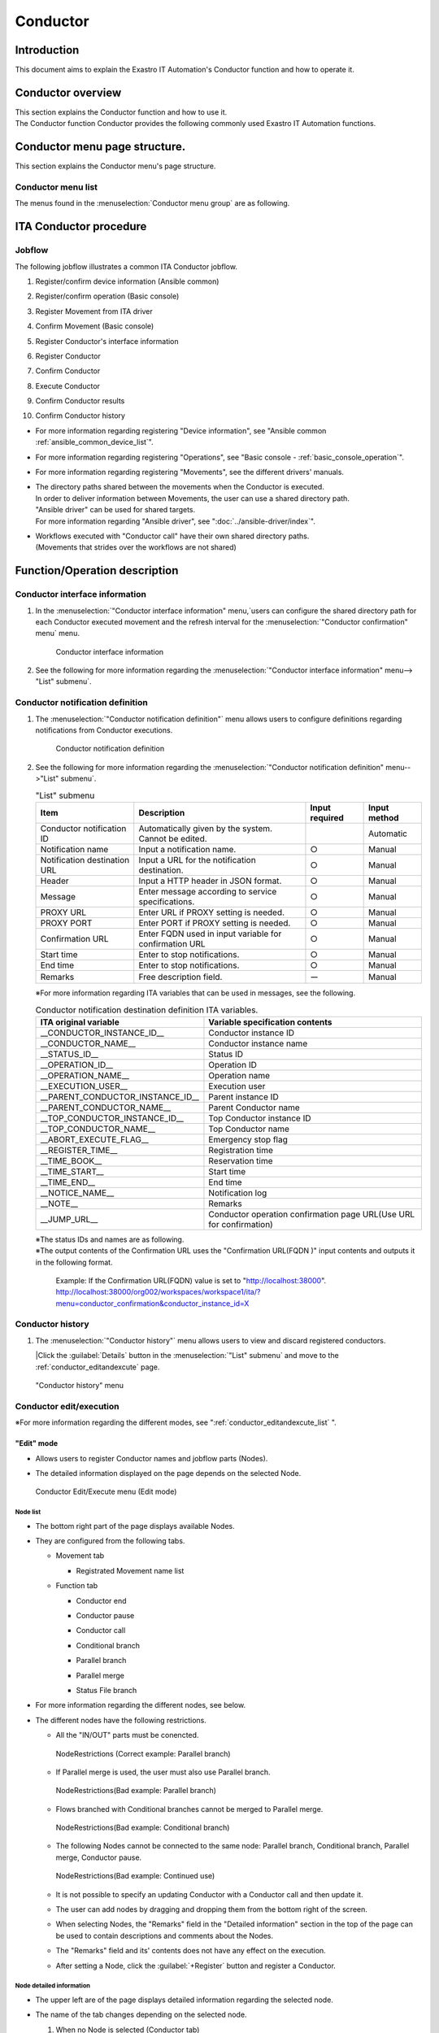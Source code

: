 =========
Conductor
=========

Introduction
========

This document aims to explain the Exastro IT Automation's Conductor function and how to operate it.

Conductor overview
===============

| This section explains the Conductor function and how to use it.
| The Conductor function Conductor provides the following commonly used Exastro IT Automation functions.

Conductor menu page structure.
===============================

| This section explains the Conductor menu's page structure.


Conductor menu list
-----------------------

| The menus found in the :menuselection:`Conductor menu group` are as following.

.. table:: Exastro IT Automation Conductor menu list
   :align: left

   +--------+----------------------+---------------------------------+------------------------------------------------------------------------------------------+
   | **No** | **Menu group**       | **Menu**                        | **Description**                                                                          |
   |        |                      |                                 |                                                                                          |
   |        |                      |                                 |                                                                                          |
   |        |                      |                                 |                                                                                          |
   |        |                      |                                 |                                                                                          |
   |        |                      |                                 |                                                                                          |
   |        |                      |                                 |                                                                                          |
   +========+======================+=================================+==========================================================================================+
   | 1      | Conductor            | Conductor interface information | Allows users to maintain (view/edit) Conductor interface information.                    |
   |        |                      |                                 |                                                                                          |
   |        |                      |                                 | This menu must have 1 record.                                                            |
   +--------+                      +---------------------------------+------------------------------------------------------------------------------------------+
   | 2      |                      | Conductor notification definiti\| Allows users to maintain (view/register/update) definitions regarding Conductor execu\   |
   |        |                      | on                              | tion notifications.                                                                      |
   +--------+                      +---------------------------------+------------------------------------------------------------------------------------------+
   | 3      |                      | Conductor history                  | Allows users to maintain (view/discard) Conductors.                                      |
   |        |                      |                                 |                                                                                          |
   |        |                      |                                 | Click the :guilabel:`Details` button to move to the Conductor edit/execution menu.       |
   +--------+                      +---------------------------------+------------------------------------------------------------------------------------------+
   | 4      |                      | Conductor class edit            | Allows users to edit and execute Conductors.                                             |
   +--------+                      +---------------------------------+------------------------------------------------------------------------------------------+
   | 5      |                      | Conductor operation history     | Allows users to view the Conductor history (Execution history).                             |
   |        |                      |                                 |                                                                                          |
   |        |                      |                                 | Click the :guilabel:`Details` button to move to the Conductor confirmation menu.         |
   +--------+                      +---------------------------------+------------------------------------------------------------------------------------------+
   | 6      |                      | Conductor confirmation          | Allows the user to check the Conductor execution results.                                |
   +--------+                      +---------------------------------+------------------------------------------------------------------------------------------+
   | 7      |                      | Conductor scheduled execution   | Allows users to maintain (view/register)update Conductors that are regularly executed.   |
   |        |                      |                                 |                                                                                          |
   |        |                      |                                 | Click the :guilabel:`Operation history` button to move to the Conductor \                |
   |        |                      |                                 | list menu.                                                                               |
   +--------+----------------------+---------------------------------+------------------------------------------------------------------------------------------+

ITA Conductor procedure
=====================

Jobflow
----------

| The following jobflow illustrates a common ITA Conductor jobflow.

#. | Register/confirm device information (Ansible common)
#. | Register/confirm operation (Basic console)
#. | Register Movement from ITA driver
#. | Confirm Movement (Basic console)
#. | Register Conductor's interface information
#. | Register Conductor
#. | Confirm Conductor
#. | Execute Conductor
#. | Confirm Conductor results
#. | Confirm Conductor history

- | For more information regarding registering "Device information", see "Ansible common :ref:`ansible_common_device_list`".
- | For more information regarding registering "Operations", see "Basic console - :ref:`basic_console_operation`".
- | For more information regarding registering "Movements", see the different drivers' manuals.
- | The directory paths shared between the movements when the Conductor is executed.
  | In order to deliver information between Movements, the user can use a shared directory path.
  | "Ansible driver" can be used for shared targets.
  | For more information regarding "Ansible driver", see ":doc:`../ansible-driver/index`".

  .. | Both Ansible driver and Terraform driver can be used for shared targets.
  .. | For more information regarding "Ansible driver", see "Exastro-ITA_User_instruction_manual_Ansible-driver"
  .. | For more information regarding "Terraform driver", see "Exastro-ITA_User_instruction_manual_Terraform-driver"

- | Workflows executed with "Conductor call" have their own shared directory paths.
  | (Movements that strides over the workflows are not shared)


Function/Operation description
==================

Conductor interface information
------------------------------

1. In the :menuselection:`"Conductor interface information" menu,`users can configure the shared directory path for each Conductor executed movement and the refresh interval for the :menuselection:`"Conductor confirmation" menu` menu.

   .. figure:: /images/ja/conductor/conductor_interface/conductor_interface.png
      :width: 800px
      :alt: Conductor interface information

      Conductor interface information

2. See the following for more information regarding the :menuselection:`"Conductor interface information" menu--> "List" submenu`.

   .. table:: "List" submenu
      :widths: 10 30 8 8 8
      :align: left

      +-----------------------------+----------------------------------------------------------------------------------------------------------------------------+----------+-----------+-------------------+
      | Item                        | Description                                                                                                                | Input \  | Input \   | Restrictions      |
      |                             |                                                                                                                            | required | method    |                   |
      +=============================+============================================================================================================================+==========+===========+===================+
      | Conductor interface ID      | Automatically given by the system. Cannot be edited.                                                                       |          | Automatic |                   |
      +-----------------------------+----------------------------------------------------------------------------------------------------------------------------+----------+-----------+-------------------+
      | Status monitoring cycle \   |  Enter the interval for refreshing the "Conductor execution" display. The default (and recommended) value is 1000ms.       |  ○      | Manual    | Minimum value     |
      | (seconds)                   |                                                                                                                            |          |           | 1000ms            |
      +-----------------------------+----------------------------------------------------------------------------------------------------------------------------+----------+-----------+-------------------+
      | Remarks                     | Free description field.                                                                                                    | ー       | Manual    | ー                |
      +-----------------------------+----------------------------------------------------------------------------------------------------------------------------+----------+-----------+-------------------+

.. _conductor_notice:


Conductor notification definition
-------------------

1. The :menuselection:`"Conductor notification definition"` menu allows users to configure definitions regarding notifications from Conductor executions.

   .. figure:: /images/ja/conductor/conductor_notice/conductor_notice.png
      :width: 800px
      :alt: Conductor notification definition

      Conductor notification definition

2. See the following for more information regarding the :menuselection:`"Conductor notification definition" menu-->"List" submenu`.

   .. list-table:: "List" submenu
      :header-rows: 1
      :align: left

      * - Item
        - Description
        - Input required
        - Input method
      * - Conductor notification ID
        - Automatically given by the system. Cannot be edited.
        -
        - Automatic
      * - Notification name
        - Input a notification name.
        - ○
        - Manual
      * - Notification destination URL
        - Input a URL for the notification destination.
        - ○
        - Manual
      * - Header
        - Input a HTTP header in JSON format.
        - ○
        - Manual
      * - Message
        - Enter message according to service specifications.
        - ○
        - Manual
      * - PROXY URL
        - Enter URL if PROXY setting is needed.
        - ○
        - Manual
      * - PROXY PORT
        - Enter PORT if PROXY setting is needed.
        - ○
        - Manual
      * - Confirmation URL
        - Enter FQDN  used in input variable for confirmation URL
        - ○
        - Manual
      * - Start time
        - Enter to stop notifications.
        - ○
        - Manual
      * - End time
        - Enter to stop notifications.
        - ○
        - Manual
      * - Remarks
        - Free description field.
        - ー
        - Manual

   ※For more information regarding ITA variables that can be used in messages, see the following.

   .. list-table:: Conductor notification destination definition ITA variables.
      :header-rows: 1
      :align: left

      * - ITA original variable
        - Variable specification contents
      * - __CONDUCTOR_INSTANCE_ID__
        - Conductor instance ID
      * - __CONDUCTOR_NAME__
        - Conductor instance name 
      * - __STATUS_ID__
        - Status ID
      * - __OPERATION_ID__
        - Operation ID
      * - __OPERATION_NAME__
        - Operation name
      * - __EXECUTION_USER__
        - Execution user
      * - __PARENT_CONDUCTOR_INSTANCE_ID__
        - Parent instance ID
      * - __PARENT_CONDUCTOR_NAME__
        - Parent Conductor name
      * - __TOP_CONDUCTOR_INSTANCE_ID__
        - Top Conductor instance ID
      * - __TOP_CONDUCTOR_NAME__
        - Top Conductor name
      * - __ABORT_EXECUTE_FLAG__
        - Emergency stop flag
      * - __REGISTER_TIME__
        - Registration time
      * - __TIME_BOOK__
        - Reservation time
      * - __TIME_START__
        - Start time
      * - __TIME_END__
        - End time
      * - __NOTICE_NAME__
        - Notification log
      * - __NOTE__
        - Remarks
      * - __JUMP_URL__
        - Conductor operation confirmation page URL(Use URL for confirmation)

   | ※The status IDs and names are as following.

   .. list-table:: Status list
      :header-rows: 1
      :align: left

      * - Status ID
        - Status name
      * - 3
        - Executing
      * - 4
        - 
        Executing(Delayed)
      * - 5
        - Pause
      * - 6
        - Success
      * - 7
        - Error
      * - 8
        - Warning
      * - 9
        - Emergency stop
      * - 10
        - Reservation deleted
      * - 11
        - Unexpected error

   | ※The output contents of the Confirmation URL uses the "Confirmation URL(FQDN )" input contents and outputs it in the following format.

    Example: If the Confirmation URL(FQDN) value is set to "http://localhost:38000".
    http://localhost:38000/org002/workspaces/workspace1/ita/?menu=conductor_confirmation&conductor_instance_id=X

.. _conductor_list:


Conductor history
-------------

#. | The :menuselection:`"Conductor history"` menu allows users to view and discard registered conductors.

   |Click the :guilabel:`Details` button in the :menuselection:`"List" submenu` and move to the :ref:`conductor_editandexcute` page.

.. figure:: /images/ja/conductor/conductor_class_list/conductor-list.gif
   :width: 800px
   :alt: "Conductor history" menu

   "Conductor history" menu

.. _conductor_editandexcute:


Conductor edit/execution
----------------------

.. table:: Mode list
   :widths: 15,30
   :align: left

   +------------+---------------------------------------------------------------------------------------------------------+
   | **Mode**   | **Description**                                                                                         |
   +============+=========================================================================================================+
   | Edit mode  | - | Allows users to create new Conductors.                                                              |
   |            |                                                                                                         |
   |            | - | Is the default mode in the "Conductor Edit/Execution" menu.                                         |
   |            |                                                                                                         |
   |            | - |Click :guilabel:`Select` and select a Conductor to change to "View" mode.                            |
   +------------+---------------------------------------------------------------------------------------------------------+
   | View mode  | - | Allows users to view Conductors                                                                     |
   |            |                                                                                                         |
   |            | - | Clicking the :guilabel:`Details` button in the "Conductor history" menu moves the user to this mode.   |
   |            |                                                                                                         |
   |            | - | Click :guilabel:`Edit` button to change to "Edit" mode.                                             |
   +------------+---------------------------------------------------------------------------------------------------------+
   | Update mode| - | Allows users to edit existing Conductors.                                                           |
   |            |                                                                                                         |
   |            | - | Click the :guilabel:`Update` button to change to the "View" mode.                                   |
   +------------+---------------------------------------------------------------------------------------------------------+


| ※For more information regarding the different modes, see ":ref:`conductor_editandexcute_list` ".


"Edit" mode
~~~~~~~~~~~~~~~~~~~~~~

* | Allows users to register Conductor names and jobflow parts (Nodes).
* | The detailed information displayed on the page depends on the selected Node.

.. figure:: /images/ja/conductor/condudtor_edit_and_excute/conductor_edit_mode.png
   :width: 800px
   :alt: Conductor Edit/Execute menu (Edit mode)

   Conductor Edit/Execute menu (Edit mode)


.. _node_list:

Node list
^^^^^^^^

* | The bottom right part of the page displays available Nodes.
* | They are configured from the following tabs.

  * | Movement tab

    * | Registrated Movement name list

  * | Function tab

    * | Conductor end
    * | Conductor pause
    * | Conductor call
    * | Conditional branch
    * | Parallel branch
    * | Parallel merge
    * | Status File branch

* | For more information regarding the different nodes, see below.

.. table:: Node list
   :widths: 10 10 30
   :align: left

   +----------------+------------------------------+-----------------------------------+
   | **Figure**     | **Name**                     | **Description**                   |
   +================+==============================+===================================+
   | |image1|       | Conductor start              | Start of the Conductor            |
   +----------------+------------------------------+-----------------------------------+
   | |image2|       | Conductor end                | End of the Conductor              |
   |                |                              |                                   |
   |                |                              | ※If there are multiple "Conducto\|
   |                |                              | r end" nodes, the operation will \|
   |                |                              | end after all of them are finish\ |
   |                |                              | ed.                               |
   +----------------+------------------------------+-----------------------------------+
   | |image3|       | Conductor pause              | Pauses the jobflow.               |
   |                |                              |                                   |
   |                |                              | Resuming while paused continues t\|
   |                |                              | he process.                       |
   +----------------+------------------------------+-----------------------------------+
   | |image4|       | Conductor call               | Calls another registered Conducto\|
   |                |                              | r and executes it.                |
   |                |                              |                                   |
   |                |                              | ※\                               |
   |                |                              | If the called Conductor ends in a\|
   |                |                              |  warning, the original Conductor \|
   |                |                              | will keep on going. The end statu\|
   |                |                              | s of the called Conductor does no\|
   |                |                              | t affect the original Conductor.  |
   +----------------+------------------------------+-----------------------------------+
   | |image6|       | Conditional branch           | Branches the process according to\|
   |                |                              |  the results of the connected   \ |
   |                |                              | "Movement/Conductor call".\       |
   |                |                              |                                   |
   |                |                              | The statuses are as following     |
   |                |                              |                                   |
   |                |                              | ・Success                         |
   |                |                              |                                   |
   |                |                              | ・Error                           |
   |                |                              |                                   |
   |                |                              | ・Emergency stop                  |
   |                |                              |                                   |
   |                |                              | ・Preparation error               |
   |                |                              |                                   |
   |                |                              | ・Unexpected error                |
   |                |                              |                                   |
   |                |                              | ・SKIP complete                   |
   |                |                              |                                   |
   |                |                              | ・Warning                         |
   +----------------+------------------------------+-----------------------------------+
   | |image7|       | Parallel branch              | Executes multiple "Movement/Condu\|
   |                |                              | ctor call" in parallel.           |
   |                |                              |                                   |
   |                |                              | ※The maximum amount of processes\|
   |                |                              |  that can be executed in parallel\|
   |                |                              |  depends on the ITA server specs. |
   +----------------+------------------------------+-----------------------------------+
   | |image8|       | Parallel merge               | Resumes the jobflow only after al\|
   |                |                              | l the connected nodes finished.   |
   +----------------+------------------------------+-----------------------------------+
   | |image9|       | Status file branch           | Branchess processes based on the \|
   |                |                              | contents of the status file found\|
   |                |                              |  in the connected Movement result\|
   |                |                              |  directory.                       |
   +----------------+------------------------------+-----------------------------------+
   | |image10|      | Movement                     | Executes Movement.                |
   +----------------+------------------------------+-----------------------------------+



.. |image1| image:: /images/ja/conductor/condudtor_edit_and_excute/conductor_start.png
   :width: 1.1811in
   :height: 0.4086in
.. |image2| image:: /images/ja/conductor/condudtor_edit_and_excute/conductor_end.png
   :width: 1.1811in
   :height: 0.4086in
.. |image3| image:: /images/ja/conductor/condudtor_edit_and_excute/conductor_pause.png
   :width: 1.1811in
   :height: 0.31287in
.. |image4| image:: /images/ja/conductor/condudtor_edit_and_excute/node_conductor_call.png
   :width: 1.22047in
   :height: 0.34259in
.. |image6| image:: /images/ja/conductor/condudtor_edit_and_excute/conductor_branch.png
   :width: 1.1811in
   :height: 0.67068in
.. |image7| image:: /images/ja/conductor/condudtor_edit_and_excute/parallel_branch.png
   :width: 1.1811in
   :height: 0.9765in
.. |image8| image:: /images/ja/conductor/condudtor_edit_and_excute/parallel_merge.png
   :width: 1.1811in
   :height: 0.67667in
.. |image9| image:: /images/ja/conductor/condudtor_edit_and_excute/status_file_branch.png
   :width: 1.12963in
   :height: 0.59834in
.. |image10| image:: /images/ja/conductor/condudtor_edit_and_excute/node_movement_alr.png
   :width: 1.1811in
   :height: 1.49864in


* | The different nodes have the following restrictions.

  * | All the "IN/OUT" parts must be conencted.

  .. figure:: /images/ja/conductor/condudtor_edit_and_excute/NodeRestrictions正常例Parallel_branch.png
      :width: 600px
      :alt: NodeRestrictions (Correct example: Parallel branch)

      NodeRestrictions (Correct example: Parallel branch)

  * | If Parallel merge is used, the user must also use Parallel branch.

  .. figure:: /images/ja/conductor/condudtor_edit_and_excute/NodeRestrictionsNG例Parallel_branch.png
     :width: 600px
     :alt: NodeRestrictions(Bad example: Parallel branch)

     NodeRestrictions(Bad example: Parallel branch)

  * | Flows branched with Conditional branches cannot be merged to Parallel merge.

  .. figure:: /images/ja/conductor/condudtor_edit_and_excute/NodeRestrictionsNG例Conditional_branch.png
     :width: 600px
     :alt: NodeRestrictions(Bad example: Conditional branch)

     NodeRestrictions(Bad example: Conditional branch)

  * | The following Nodes cannot be connected to the same node: Parallel branch, Conditional branch, Parallel merge, Conductor pause.

  .. figure:: /images/ja/conductor/condudtor_edit_and_excute/NodeRestrictionsNG例連続使用.png
     :width: 600px
     :alt: NodeRestrictions(Bad example: Continued use)

     NodeRestrictions(Bad example: Continued use)

  * | It is not possible to specify an updating Conductor with a Conductor call and then update it.

  * | The user can add nodes by dragging and dropping them from the bottom right of the screen.

  * | When selecting Nodes, the "Remarks" field in the "Detailed information" section in the top of the page can be used to contain descriptions and comments about the Nodes.

  * | The "Remarks" field and its' contents does not have any effect on the execution. 

  * | After setting a Node, click the :guilabel:`+Register` button and register a Conductor.

Node detailed information
^^^^^^^^^^^^^^
* | The upper left are of the page displays detailed information regarding the selected node.
* | The name of the tab changes depending on the selected node.


  #. | When no Node is selected (Conductor tab)

     * | Displayed when nothing is selected.

     * | The items found in the tab are as following.

     * | Clicking the :guilabel:`Notification settings` button displays the "Notification settings" pop-up window.

     .. figure:: /images/ja/conductor/condudtor_edit_and_excute/conductor_notice_popup.png
        :width: 600px
        :alt: Conductor notification settings pop-up window

        Conductor notification settings pop-up window

     .. list-table:: "Conductor" tab
        :widths: 8 25 5 5 5
        :header-rows: 1
        :align: left

        * - **Item**
          - **Description**
          - **Input required**
          - **Input method**
          - **Restrictions**
        * - ID
          - Unique ID automatically given by the system.
          - \-
          - Automatic
          - \-
        * - Name
          - Input a name for the Conductor.
          - ○
          - Manual
          - \-
        * - Update date/time
          - Automatically updated when the selected Conductor is updated.
          - \-
          - Automatic
          - \-
        * - Notification
          - | Select the executing notification.
            | Users can select multiple notifications.
            | The notifications registered in ":ref:`conductor_notice` " can be used.
          - \-
          - Checkbox
          - \-
        * - Movement shared display settings
          - Configure display settings (node width and Movement name display format) related to the Movement nodes.
          - \-
          - List selection
          - \-
        * - Remarks
          - Free description field. Can be used for descriptions and comments regarding the Conductor.
          - \-
          - Manual
          - \-

  #. | Selecting Movement

     * | Is displayed when a Node is selected in the "Movement" tab in the ":ref:`node_list` ".
     * | The name of the tab corresponds to the selected Movement's orchestrator name (Example: Ansible Legacy Role).

     .. (Orchestrator names：Ansible Legacy, Ansible Pioneer, Ansible Legacy Role, Terraform　)

     * | The items found in the tab are as following.

     .. list-table:: Orchestrator name (Ansible Legacy Role) tab
        :widths: 10 30 5 5 5
        :header-rows: 1
        :align: left

        * - **Item**
          - **Description**
          - **Input required**
          - **Input method**
          - **Restrictions**
        * - Movement ID
          - Displays the ID of the selected Movement.
          - \-
          - Automatic
          - \-
        * - Name
          - Displays the name of the selected Movement.
          - \-
          - Automatic
          - \-
        * - Skip
          - Tick the checkbox in order to skip the Movement. This parameter can be changed in the "Conductor execute" menu.
          - \-
          - Manual
          - \-
        * - Individual Operation
          - | Click the :guilabel:`Select Operation` and select an Operation from the displayed list.
            | The name of the selected Operation is displayed.
          - \-
          - Select
          - \-
        * - Remarks
          - Free description field. Can be used for descriptions and comments regarding the Node.
          - \-
          - Manual
          - \-


  #. "Remarks" field when selecting Nodes

     * | The "Remarks" field is displayed when a Node is selected in the "Function" tab in the "Movement" tab in the :ref:`node_list`.
     * | The items found in the tab are as following.

     .. list-table:: Node selection tab
        :widths: 10 30 5 5 5
        :header-rows: 1
        :align: left

        * - **Item**
          - **Description**
          - **Input required**
          - **Input method**
          - **Restrictions**
        * - Remarks
          - Free description field. Can be used for descriptions and comments regarding the Node.
          - \-
          - Manual
          - \-


  #. Selecting Conductor call

     * | This is displayed when a "Conductor call" is selected in the "Function" tab in the ":ref:`node_list` ".
     * | The items found in the tab are as following.

     .. list-table:: "Conductor call" tab
        :widths: 10 30 5 5 5
        :header-rows: 1
        :align: left

        * - **Item**
          - **Description**
          - **Input required**
          - **Input method**
          - **Restrictions**
        * - Skip
          - | Skips the target if the checkbox is ticked.
            | This parameter can be changed in the "Conductor execute" menu.
          - \-
          - Radio button
          - \-
        * - Called Conductor
          - | Click the :guilabel:`Select Conductor` and select an Conductor from the displayed list.
            | The name of the selected Conductor is displayed.
          - \-
          - Select
          - \-
        * - Individual Operation
          - | Click the :guilabel:`Select Operation` and select an Operation from the displayed list.
            | The name of the selected Operation is displayed.
          - \-
          - Select
          - \-

  #. Selecting Conditional branch

     * | Displayed if a "Conditional branch" is selected in the "Function tab" in the ":ref:`node_list`".
     * | The items found in the tab are as following.


     .. table:: "Conditional branch" tab
        :align: left

        +------+----------------------------------------------+---------------+---------------+---------------+
        | **It\| **Description**                              | **Input \     | **Input met\  | **Restric\    |
        | em** |                                              | required**    | hod**         | tions**       |
        |      |                                              |               |               |               |
        |      |                                              |               |               |               |
        |      |                                              |               |               |               |
        |      |                                              |               |               |               |
        |      |                                              |               |               |               |
        |      |                                              |               |               |               |
        |      |                                              |               |               |               |
        +======+==============================================+===============+===============+===============+
        | Cond\| Configures a branch.                         |  \-           |  Select       |  \-           |
        | itio\| Click :guilabel:`Add branch` /:guilabel:`Del\|               |               |               |
        | nal \| ete branch` to add or delete branches. Max \ |               |               |               |
        | bran\| 6 branches can be added.                     |               |               |               |
        | ch s\|                                              |               |               |               |
        | etti\|                                              |               |               |               |
        | ngs  |                                              |               |               |               |
        +------+----------------------------------------------+---------------+---------------+---------------+
        | case | Configures a branch depending on the result\ |  \-           |  Select       |  \-           |
        |      | s of a Movement or a called conductor.       |               |               |               |
        |      |                                              |               |               |               |
        |      | Users can change the conditions by dragg\    |               |               |               |
        |      | ing and dropping.                            |               |               |               |
        |      |                                              |               |               |               |
        |      | The default statuses are as following.       |               |               |               |
        |      |                                              |               |               |               |
        |      | +-----------------+-----------------------+  |               |               |               |
        |      | | **case1**       | Success               |  |               |               |               |
        |      | |                 |                       |  |               |               |               |
        |      | |                 |                       |  |               |               |               |
        |      | +-----------------+-----------------------+  |               |               |               |
        |      | | **Other**       | Error, Emergency stop\|  |               |               |               |
        |      | |                 | , Preparation error, \|  |               |               |               |
        |      | |                 | Unexpected error, S\  |  |               |               |               |
        |      | |                 | kip, Warning.         |  |               |               |               |
        |      | +-----------------+-----------------------+  |               |               |               |
        +------+----------------------------------------------+---------------+---------------+---------------+


  #. Selecting Parallel branch

     * | Displayed if a "Parallel branch" is selected in the "Function tab" in the ":ref:`node_list`".
     * | The items found in the tab are as following.

     .. list-table:: "Parallel branch" tab
        :widths: 10 30 5 5 5
        :header-rows: 1
        :align: left

        * - **Item**
          - **Description**
          - **Input required**
          - **Input method**
          - **Restrictions**
        * - Parallel branch settings
          - | Configures a branch. Click the :guilabel:`Add branch` / :guilabel:`Delete branch` to add or delete branches.
            | The default number is 2 branches. The minimum number of branches is 2.
          - \-
          - Select
          - \-


  #. Selecting Parallel Merge

     * | Displayed if a "Parallel merge" is selected in the "Function tab" in the :ref:`node_list`".
     * | The items found in the tab are as following.

     .. list-table:: "Parallel Merge" tab
        :widths: 10 30 5 5 5
        :header-rows: 1
        :align: left

        * - **Item**
          - **Description**
          - **Input required**
          - **Input method**
          - **Restrictions**
        * - case
          - | Configures a branch. Click the :guilabel:`Add merge` / :guilabel:`Delete merge` to add or delete branches.
            | The default number is 2 branches. The minimum number of branches is 2.
          - \-
          - Select
          - \-


  #. Selecting Conductor end

     * | Displayed if a "Conductor end" is selected in the "Function tab" in the :ref:`node_list`".
     * | The items found in the tab are as following.

     .. list-table:: "End" tab
        :widths: 10 30 5 5 5
        :header-rows: 1
        :align: left

        * - **Item**
          - **Description**
          - **Input required**
          - **Input method**
          - **Restrictions**
        * - End status
          - | Displays a status depending on the process.
            | - Success (Default value)
            | - Warning
            | - Error
            |
            | If there are multiple processed end nodes, the priority of which the status will be displayed are as following.
            |  Priority: Success < Warning < Error
          - \-
          - Select
          - \-

  #. Selecting Status file branch(Status file branch tab)

     * | Displayed if a "Status file branch" is selected in the "Function tab" in the :ref:`node_list`".
     * | The items found in the tab are as following.

     .. list-table:: "Status file branch" tab
        :widths: 10 30 5 5 5
        :header-rows: 1
        :align: left

        * - **Item**
          - **Description**
          - **Input required**
          - **Input method**
          - **Restrictions**
        * - Status file settings
          - | Configures a conditional branch based on the Movement's status file.
            |   Click the :guilabel:`Add condition` / :guilabel:`Delete condition` to add or delete branches.
            |The default branch is "if" and "else".
          - \-
          - Select
          - \-
        * - Remarks
          - Free description field. Can be used for descriptions and comments regarding the Node.
          - \-
          - Manual
          - \-

     .. note:: | **Referenced status files**

      * | The status files referenced are the "MOVEMENT_STATUS_FILE" file under the Movements' operation result directory.
      * | If there is no status file to refer, the "else" side is processed.
      * | If the contents of the status file consists of multiple lines (newlined code included), values after the newline will not be used.

      | Example) Status file with newlines

      .. code-block::

         1

         23

         4

      | In this file, "1" will be valued.

      .. list-table:: Status file ITA original variable
         :widths: 15 25 5
         :header-rows: 1
         :align: left

         * - **ITA original variable**
           - **Variable specified contents**
           - **Restrictions**
         * - __movement_status_filepath__
           - Path for the "MOVEMENT_STATUS_FILE" under the result directory.
           - ※

      .. | ※ oricessed with ":ref:`ansible_legacyrole_work_flow`".

  #. "Node" tab

     * Displayed if a Node is selected in the "Function" tab in the "Movement" tab in the :ref:`node_list`.
     * Allows users to allign nodes within the grid.
     * Drag and drop nodes in the seletion area or select multiple nodes by holding shift and clicking them in order to select multiple Nodes.
     * The items found in the tab are as following.

     .. figure:: /images/ja/conductor/condudtor_edit_and_excute/conductor_align_nodes.gif
        :width: 800px
        :alt: Node allignment

        Node allignment

     .. list-table:: "Node" tab
        :widths: 10 30 5 5 5
        :header-rows: 1
        :align: left

        * - **Item**
          - **Description**
          - **Input required**
          - **Input method**
          - **Restrictions**
        * - |image11|
          - Aligns the selected nodes to the left
          - \-
          - Select
          - \-
        * - |image12|
          - Aligns the selected nodes to the center vertically
          - \-
          - Select
          - \-
        * - |image13|
          - Aligns the selected nodes to the right.
          - \-
          - Select
          - \-
        * - |image14|
          - Aligns the selected nodes to the top
          - \-
          - Select
          - \-
        * - |image15|
          - Aligns the selected nodes to the horizontally
          - \-
          - Select
          - \-
        * - |image16|
          - Aligns the selected nodes to the bottom
          - \-
          - Select
          - \-
        * - |image17|
          - Aligns the selected nodes vertically with equally spacing in-between them
          - \-
          - Select
          - \-
        * - |image18|
          - Aligns the selected nodes horizontally with equally spacing in-between them
          - \-
          - Select
          - \-

.. |image11| image:: /images/ja/conductor/condudtor_edit_and_excute/left_align.png
   :width: 0.3937in
   :height: 0.3937in
.. |image12| image:: /images/ja/conductor/condudtor_edit_and_excute/LR_Center_align.png
   :width: 0.3937in
   :height: 0.43032in
.. |image13| image:: /images/ja/conductor/condudtor_edit_and_excute/right_align.png
   :width: 0.3937in
   :height: 0.41045in
.. |image14| image:: /images/ja/conductor/condudtor_edit_and_excute/top_align.png
   :width: 0.3937in
   :height: 0.38532in
.. |image15| image:: /images/ja/conductor/condudtor_edit_and_excute/TB_Center_align.png
   :width: 0.3937in
   :height: 0.41082in
.. |image16| image:: /images/ja/conductor/condudtor_edit_and_excute/bottom_align.png
   :width: 0.3937in
   :height: 0.40276in
.. |image17| image:: /images/ja/conductor/condudtor_edit_and_excute/LR_Equal_space.png
   :width: 0.37391in
   :height: 0.39758in
.. |image18| image:: /images/ja/conductor/condudtor_edit_and_excute/TB_Equal_space.png
   :width: 0.3937in
   :height: 0.40298in



* | The actions that can be performed in the "Conductor edit/execute" menu are as following.

.. _conductor_editandexcute_list:
.. table:: "Conductor edit/execute" menu operation list
   :align: left

   +-------------+-----------------------------------+----------+---------+---------+------+
   | **Item**    | **Description**                   | **New**  | **Update**        | **Re\|
   |             |                                   |          |                   | mark\|
   |             |                                   |          |                   | s**  |
   |             |                                   |          |                   |      |
   |             |                                   +----------+---------+---------+      |
   |             |                                   | **EDIT** | **VIEW**| **EDIT**|      |
   |             |                                   |          |         |         |      |
   |             |                                   |          |         |         |      |
   |             |                                   |          |         |         |      |
   +=============+===================================+==========+=========+=========+======+
   | Save JSON   | Outputs the configuration of th\  | 〇       |         |         |      |
   |             |e current Conductor in JSON format.|          |         |         |      |
   +-------------+-----------------------------------+----------+---------+---------+------+
   | Load JSON   | Loads Conductor configuration inf\|   〇     |         |         |      |
   |             | ormation from JSON format.        |          |         |         |      |
   +-------------+-----------------------------------+----------+---------+---------+------+
   | Cancel      | Cancels the previous action.      | 〇       |         |  〇     |      |
   |             |                                   |          |         |         |      |
   +-------------+-----------------------------------+----------+---------+---------+------+
   | Redo        | Redoes the canceled action.       | 〇       |         | 〇      |      |
   +-------------+-----------------------------------+----------+---------+---------+------+
   | Delete node | Deletes the selected Node.        | 〇       |         | 〇      |      |
   |             |                                   |          |         |         |      |
   +-------------+-----------------------------------+----------+---------+---------+------+
   | Register    | Starts a registration.            | 〇       |         | 〇      |      |
   +-------------+-----------------------------------+----------+---------+---------+------+
   | Reset       | Returns the conductor to the de\  |  〇      |         |         |      |
   |             | fault state                       |          |         |         |      |
   +-------------+-----------------------------------+----------+---------+---------+------+
   | Edit        | Changes the mode to EDIT mode.    |          | 〇      | 〇      |      |
   |             |                                   |          |         |         |      |
   +-------------+-----------------------------------+----------+---------+---------+------+
   | Diverse     | Creates a new conductor using the\|          | 〇      |  〇     |      |
   |             |  registered conductor as a base.  |          |         |         |      |
   +-------------+-----------------------------------+----------+---------+---------+------+
   | Update      | Saves the edited contents.        |          |         |  〇     |      |
   +-------------+-----------------------------------+----------+---------+---------+------+
   | Reload      | Cancels the edit and returns the \|          |         | 〇      |      |
   |             | conductor to before the edit s\   |          |         |         |      |
   |             | tarted.                           |          |         |         |      |
   +-------------+-----------------------------------+----------+---------+---------+------+
   | Cancel      | Cancels the edit and returns to \ |          |         | 〇      |      |
   |             | View mode.                        |          |         |         |      |
   +-------------+-----------------------------------+----------+---------+---------+------+
   | Snap to grid| Ticking this item snaps all the \ | 〇       |         | 〇      |      |
   |             | nodes to the grid.                |          |         |         |      |
   |             |                                   |          |         |         |      |
   +-------------+-----------------------------------+----------+---------+---------+------+

"View" mode
~~~~~~~~~~~~~~~~~~~~~~

| The "View" mode is  displayed whenever a conductor is registered or when the user moves from the "Conductor history" menu.

.. figure:: /images/ja/conductor/condudtor_edit_and_excute/conductor_view_mode.png
   :width: 800px
   :alt: "Conductor edit/execute" menu("View" mode)

   "Conductor edit/execute" menu("View" mode)

.. list-table:: "View" mode
   :widths: 10 30
   :header-rows: 1
   :align: left

   * - **Item**
     - **Description**
   * - :guilabel:`Select`
     - Allows users to view registered Conductors.
   * - :guilabel:`Edit`
     - Allows users to edit registered Conductors.
   * - :guilabel:`Execute`
     - Allows users to execute the selected Conductor.
   * - :guilabel:`Diverse`
     - Allows users to copy registered Conductors and register new ones.
   * - :guilabel:`New`
     - Allows users to create new Conductors.

"Update" mode
~~~~~~~~~~~~~~~~~~~~~~

| The "Update" mode is displayed whenever the :guilabel:`Edit` button in the "View" mode is clicked.

.. figure:: /images/ja/conductor/condudtor_edit_and_excute/conductor_update_mode.png
   :width: 800px
   :alt: "Conductor edit/execute" menu("Edit" mode)

   "Conductor edit/execute" menu("Edit" mode)

.. list-table:: "Edit" mode
   :widths: 10 30
   :header-rows: 1
   :align: left

   * - **Item**
     - **Description**
   * - :guilabel:`Update`
     - Saves the edited contents.
   * - :guilabel:`Reload`
     - Discards the edited contents and returns the registered contents.
   * - :guilabel:`Cancel`
     - Returns the Conductor the before the :guilabel:`Edit` button was clicked.
   * - :guilabel:`Full screen`
     - | Changes the browser to full screen mode. 
       | ※This button changes to :guilabel:`Exit full screen` when in full screen mode
   * - :guilabel:`Full display`
     - Changes the display to inlude all the nodes.


Conductor execute
~~~~~~~~~~~~~~~~~~~~~~~~~

| The "Execute" mode is displayed whenever the  :guilabel:`Execute` button in the "View" mode is clicked.

* | Clicking the :guilabel:`Select Operation` displays all the operations registered in :menuselection:`"Basic console" menu group --> " Operation list" menu`.
  | ※See "Basic console -  :ref:`basic_console_operation`" for more information.
* Selecting an Operation and clicking the :guilabel:`Execute` button moves the user to the :menuselection:`"Conductor confirmation" menu` where the operation will be traced.
* | Input a schedule date in the "Schedule" field and click the:guilabel:`Execute` button. This will create a reservation. The registered information can be seen in :ref:`conductor_conductor_job_list`.
  | ※It is not possible to input a date earlier than the current time/date.
* | Users can change the setting values for "Movement", "Conductor call Operation" and "Skip".
  | ※Editing any data regsitered in the Conductor edit page will not be reflected. Only executions can be performed.
* The users who have access to the executed Conductors are the one who belonged to the roles who had access to the selected Operation.


* The shared itms in the "Execution settings" are as following.

.. list-table:: "Execution settings" shared item list
   :widths: 10 25 5 5 5
   :header-rows: 1
   :align: left

   * - **Item**
     - **Description**
     - **Input required**
     - **Input method**
     - **Restrictions**
   * - Execution Conductor
     - Displays the selected Conductor.
     - \-
     - Automatic
     -
   * - Operation
     - Click the :guilabel:`Select Operation` button and select an Operation.
     - ○
     - Select
     -
   * - Schedule
     - Specifies the scheduled execution date.
     - \-
     - Manual
     - It is not possible to input a date earlier than the current date/time.
   * - Execution
     - Executes the registered Conductor.
     - ○
     - Button
     -

.. figure:: /images/ja/conductor/condudtor_edit_and_excute/conductor_execute.gif
   :width: 800px
   :alt: Execution

   Execution

.. tip:: | **Specifying Operations**
   | Select a "Movement" node within the grid and click the :guilabel:`Select Operation button to display a list of the avilable Operations.
   | Users can specify operations other than the ID of the operation specified in the Execution settings page.
   | By doing so,users can substitute specific values registered as other Operation IDs in said Movement's orchestrator's :ref:`ansible_legacy_substitution_value_list` menu.
   | The Individually specified Operation ID settings from the Conductor edit page are saved with Conductor :guilabel:`Register` / :guilabel:`Edit`.
   | Userse can specify Operations before executing the Conductor. As a result, Operations registered in :ref:`conductor_editandexcute` can also be changed before executing the Conductor.
   | Note that the settings in the Conductor execution page are only reflected in the Conductor execution page. The settings are in other words not saved.
   | Users can use this function to diverse the Movement to operate for other servers.
   |
   | **Skip**
   | Users can change whether to skip the operation or not.
   | The skip settings in the Edit/Update mode are saved by :guilabel:`Register` / :guilabel:`Edit`.
   | Users can specify whether to skip or not, even in view mode. This is also the case for Conductors saved in the "Conductor edit" mode, meaning that users can choose to skip or not skip operations right before they execute the Conductor.
   | Note that any settings configured in the "View" mode are only there for that execution. The settings are in other words not saved.
   | Users can use this function to temporarily skip Operations or choose to execute an Operation previously set to be skipped right before executing the Conductor.

.. _conductor_conductor_job_list:

Conductor history
-----------------

#. | In the [Conductor history] page, users can manage already executed Conductors.
   | Specify the desired conditions and click the :guilabel:`Filter` button to display a list of executed Conductors.
   | Clicking the :guilabel:`Details` button in the Display field moves the user to :ref:`conductor_check_conductor_job`.
   | Clicking the :guilabel:`Input data file(zip)` button compiles all the Movement input files (*) under the executed Conductor and downloads it for the user.
   | Clicking the :guilabel:`Result data file(zip)` button compiles the execution logs and the error logs and downloads it for the user.

   | ※If the Conductor is multitiered, the last Movement are also included.


.. _conductor_check_conductor_job:

Conductor confirmation
-----------------

| The :menuselection:`"Conductor confirmation" menu` displays the status of executing/executed Conductors.

*  | Clicking the execution status circle for Conductors with the status "Executing" or later moves the user to the driver's "Status confirmation" menu where they can see more detailed inforamtion regarding the status.
*  | Clicking the :guilabel:`Details` button in ":ref:`conductor_conductor_job_list`" opens up the a display where the selected Conductor status is monitored.Users can then delete reservations, resume pauses and call an Emergency stop depending on the situation. 
   | ※After selecting "Movement" and "Conductor Call" nodes, :guilabel:`Operation information confirmation` is displayed on the right side of the screen where the user can move to the "Operation information confirmation" menu.

.. figure:: /images/ja/conductor/condudtor_edit_and_excute/conductor_job_detail.gif
   :width: 800px
   :alt: Conductor execution

   Conductor execution


.. tip:: | Editing a Conductor executed in the :menuselection:`"Conductor execution" menu` in the " :ref:`conductor_editandexcute` " menu will cause the Conductor to change status from when it was executing. This might cause an issue where the process status won't be displayed even if the user clicks the :guilabel:`Details` button.
   | If the user wants to edit and execute an already executed Conductor, we recommend they go to the :menuselection:`"Conductor edit/execute" menu` and use the :guilabel:`Diverse` function to create a different Conductor.

* | If the selected Conductor has a reservation date configured and is not executed, the  :guilabel:`Delete reservation` button will be displayed.
* | Clicking the :guilabel:`Delete reservation` button changes the status in the " :ref:`conductor_conductor_job_list`" menu to "Reservation deleted" and can no longer be executed.
* | The shared items in the :menuselection:`"Conductor confirmation" menu` are as following.

.. list-table:: "Conductor confirmation" shared item list
      :widths: 4 15 5 5 10
      :header-rows: 1
      :align: left

      * - **Item**
        - **Description**
        - **Input required**
        - **Input method**
        - **Restrictions**
      * - Resume
        - Clicking the triangle icon in the "Couductor pause" Node resumes it.
        - \-
        - Button
        -
      * - Emergency stop
        - Stops executing Conductors.
        - \-
        - Button
        -
      * - Delete reservation
        - Removes Conductor execution reservations.
        - \-
        - Button
        - Is only displayed if the Conductor has a reservation date configured and not executed.

.. figure:: /images/ja/conductor/conductor_verification/conductor_pause_status.png
   :width: 800px
   :alt: Conductor executing /Conductor Pause status

   Conductor executing /Conductor Pause status

.. figure:: /images/ja/conductor/conductor_verification/conductor_reserved.png
   :width: 800px
   :alt: Reserved Conductor execution (Not executed)

   Reserved Conductor execution (Not executed)

* The are in the upper left part of the screen displays detailed information.
* If a Node is selected, the area will display detailed information regarding the Node.

  #. "Conductor" tab

     * Dispalyed when no Node is selected.
     * The items found in the tab are as following.

     .. table:: "Conductor" tab
        :align: left

        +---------------------------------+------------------------------------------+
        | **Item**                        | **Description**                          |
        +==================+==============+==========================================+
        | Conductor instan\| ID           | Unique ID automatically given by the \   |
        | ce information   |              | system.                                  |
        |                  +--------------+------------------------------------------+
        |                  | Name         | Displays the name of the executing C\    |
        |                  |              | onductor.                                |
        |                  +--------------+------------------------------------------+
        |                  | Status       | Displays the status of the executing Co\ |
        |                  |              | nductor. The displayed statuses are as f\|
        |                  |              | ollowing.                                |
        |                  |              |                                          |
        |                  |              | ・Not executed                           |
        |                  |              |                                          |
        |                  |              | ・Not executed (Reserved)                |
        |                  |              |                                          |
        |                  |              | ・Executing                              |
        |                  |              |                                          |
        |                  |              | ・Executing(Delayed)                     |
        |                  |              |                                          |
        |                  |              | ・Pause                                  |
        |                  |              |                                          |
        |                  |              | ・Success                                |
        |                  |              |                                          |
        |                  |              | ・Error                                  |
        |                  |              |                                          |
        |                  |              | ・Warning                                |
        |                  |              |                                          |
        |                  |              | ・Emergency stop                         |
        |                  |              |                                          |
        |                  |              | ・Reservation deleted                    |
        |                  |              |                                          |
        |                  |              | ・Unexpected error                       |
        |                  +--------------+------------------------------------------+
        |                  | Start time   | Displays the start time of the execution.|
        |                  +--------------+------------------------------------------+
        |                  | End time     | Displays the end time of the execution.  |
        |                  +--------------+------------------------------------------+
        |                  | Execution u\ | Displays the user who executed the Cond\ |
        |                  | ser          | uctor.                                   |
        |                  +--------------+------------------------------------------+
        |                  | Reservation \| Displays the execution date/time of rese\|
        |                  | date/time    | rved Conductors.                         |
        |                  +--------------+------------------------------------------+
        |                  | Emergency st\| Displays "True" if the Conductor as been\|
        |                  | op           | stopped with the "Emergency stop" funct\ |
        |                  |              | ion.                                     |
        |                  |              | Displays "False" for everything else.    |
        +------------------+--------------+------------------------------------------+
        | Operation                       | Displays the name of the operation       |
        +---------------------------------+------------------------------------------+
        | Remarks                         | Free description field. Can be used to \ |
        |                                 | contain descriptions and comments.       |
        +---------------------------------+------------------------------------------+

  #. "Node" tab

     *  Is displayed when a Node is selected.
     *  The items found in the tab are as following.

     .. table:: "Node" tab
        :align: left

        +---------------------------------+------------------------------------------+
        | **Item**                        | **Description**                          |
        +==================+==============+==========================================+
        | Node \           | ID           | Unique ID automatically given by the \   |
        | instance \       |              | system.                                  |
        | information      +--------------+------------------------------------------+
        |                  | Type         | Displays the type of the selected Node.  |
        |                  +--------------+------------------------------------------+
        |                  | Node ID      | Displays the Node ID on the Conductor \  |
        |                  |              | structure information (JSON format).     |
        |                  +--------------+------------------------------------------+
        |                  | Status       | Displays the status of the executing Co\ |
        |                  |              | nductor. The displayed statuses are as f\|
        |                  |              | ollowing.                                |
        |                  |              |                                          |
        |                  |              | ・Not executed                           |
        |                  |              |                                          |
        |                  |              | ・Executing                              |
        |                  |              |                                          |
        |                  |              | ・Executing(Delayed)                     |
        |                  |              |                                          |
        |                  |              | ・Pause                                  |
        |                  |              |                                          |
        |                  |              | ・Success                                |
        |                  |              |                                          |
        |                  |              | ・Error                                  |
        |                  |              |                                          |
        |                  |              | ・Unexpected error                       |
        |                  |              |                                          |
        |                  |              | ・Emergency stop                         |
        |                  |              |                                          |
        |                  |              | ・Pause                                  |
        |                  |              |                                          |
        |                  |              | ・Preparation error                      |
        |                  |              |                                          |
        |                  |              | ・Skip complete                          |
        |                  |              |                                          |
        |                  |              | ・Warning                                |
        |                  +--------------+------------------------------------------+
        |                  | St file      | Displays the Status file values if the s\|
        |                  |              | elected Node is a Movement.              |
        |                  +--------------+------------------------------------------+
        |                  | Start time   | Displays the start time of the execution.|
        |                  +--------------+------------------------------------------+
        |                  | End time     | Displays the end time of the execution.  |
        +------------------+--------------+------------------------------------------+
        | Individual operation            | Displays the name of the operation if an\|
        |                                 |  Operation has been specified to the M\  |
        |                                 | ovement.                                 |
        +---------------------------------+------------------------------------------+
        | Remarks                         | Free description field. Can be used to \ |
        |                                 | contain descriptions and comments.       |
        +---------------------------------+------------------------------------------+

Conductor scheduled execution
---------------------

1. The :menuselection:`"Conductor scheduled execution" menu` allows users to manage Conductor operations that are regularly executed on a schedule.
2. | Clicking the :guilabel:`Operation history` button in the  :menuselection:`"Conductor scheduled execution" menu-->"List" submenu` moves the user to the 
   | :ref:`conductor_conductor_job_list` menu.

3. Click the :guilabel:`Register` button to register a scheduled execution.

.. figure:: /images/ja/conductor/conductor_scheduled_execution/conductor_scheduled_execution_register.gif
   :width: 800px
   :alt: Conductor scheduled execution registration

   Conductor scheduled execution

   For more a more detailed schedule, click the :guilabel:`Schedule settings` button to display a window where they can be configured.

.. figure:: /images/ja/conductor/conductor_scheduled_execution/conductor_scheduled_execution.png
   :width: 600px
   :alt: Conductor scheduled execution Schedule settings

   Conductor scheduled execution Schedule settings

.. table:: Conductor scheduled execution registration item lists
   :widths: 5 5 30 5 5 5
   :align: left

   +---------------------------------+--------------------------------------------------------------+--------------+---------------+-----------------------+
   | **Item**                        | **Description**                                              | **Input \    | **Input \     | **Restrictions**      |
   |                                 |                                                              | required**   | method**      |                       |
   +=================================+==============================================================+==============+===============+=======================+
   | Scheduled execution ID          | Unique ID automatically given by the system.                 | ー           | Automatic     |                       |
   +---------------------------------+--------------------------------------------------------------+--------------+---------------+-----------------------+
   | Conductor name                  | Displays the names of the Conductors registered in \         | ○           | List \        | ー                    |
   |                                 | ":ref:`conductor_list`".                                     |              | selection     |                       |
   +---------------------------------+--------------------------------------------------------------+--------------+---------------+-----------------------+
   | Operation name                  | Displays the names of the Operations registered in \         | ○           | List \        | ー                    |
   |                                 | "Basic console - :ref:`basic_console_operation`".            |              | selection     |                       |
   +---------------------------------+--------------------------------------------------------------+--------------+---------------+-----------------------+
   | Status                          | See ":ref:`status_list`" for more information.               | ー           | Automatic     |                       |
   +---------------------------------+--------------------------------------------------------------+--------------+---------------+-----------------------+
   | Execution user                  | Registers the user to either "Registered" or "Updated" the \ | ー           | Automatic     |                       |
   |                                 | conductor as the Execution user.                             |              |               |                       |
   |                                 | When Scheduled operations are registered to the :ref:`condu\ |              |               |                       |
   |                                 | ctor_list`", the same user is automatically registered.      |              |               |                       |
   +---------------------------------+--------------------------------------------------------------+--------------+---------------+-----------------------+
   | Schedule settings               | Button that allows users to configure detailed schedule set\ | ー           | ー            | ー                    |
   |                                 | tings.                                                       |              |               |                       |
   +------------------+--------------+--------------------------------------------------------------+--------------+---------------+-----------------------+
   | Schedule         | Next executi\| Automatically updated based on the scheduled settings.       | ー           | Automatic     | ー                    |
   |                  | on date      |                                                              |              |               |                       |
   +                  +--------------+--------------------------------------------------------------+--------------+---------------+-----------------------+
   |                  | Start date   | Input a date for when the scheduled execution will start.    | ○           | Manual        | Can only be input fro\|
   |                  |              | The "Next execution date" is always updated with a date lat\ |              |               | m the Schedule settin\|
   |                  |              |er than the "Start date".                                     |              |               | ngs.                  |
   +                  +--------------+--------------------------------------------------------------+--------------+---------------+-----------------------+
   |                  | End date     | Input a date for when the scheduled execution will end.      | ー           | Manual        | Can only be input fro\|
   |                  |              | If the "Next execution date" exceeds the "End date", the st\ |              |               | m the Schedule settin\|
   |                  |              | atus will change to "Complete".                              |              |               | ngs.                  |
   +                  +--------------+--------------------------------------------------------------+--------------+---------------+-----------------------+
   |                  | Cycle        | Select the cycle in which the conductor will be executed.    | ○           | Radio button  | Can only be input fro\|
   |                  |              | The user can choose between "Time", "Day", "Week", "Month(Sp\|              |               | m the Schedule settin\|
   |                  |              | ecify day)", "Month(Specify day of week)" and "End of month".|              |               | ngs.                  |
   +                  +--------------+--------------------------------------------------------------+--------------+---------------+-----------------------+
   |                  | Interval     | Input an interval time for based on the configured Cycle.    | ○           | Manual        | Can only be input fro\|
   |                  |              |                                                              |              |               | m the Schedule settin\|
   |                  |              |                                                              |              |               | ngs.                  |
   +                  +--------------+--------------------------------------------------------------+--------------+---------------+-----------------------+
   |                  | Week number  | Use when "Month(Specify day of week) is selected.            | ※1          | List selection| Can only be input fro\|
   |                  |              | Specifies which week the conductor will be executed.         |              |               | m the Schedule settin\|
   |                  |              |                                                              |              |               | ngs.                  |
   +                  +--------------+--------------------------------------------------------------+--------------+---------------+-----------------------+
   |                  | Day of week  | Use when "Month(Specify day of week) is selected.            | ※2          | List selection| Can only be input fro\|
   |                  |              | Specifies which day of the week the conductor will b\        |              |               | m the Schedule settin\|
   |                  |              | e executed.                                                  |              |               | ngs.                  |
   +                  +--------------+--------------------------------------------------------------+--------------+---------------+-----------------------+
   |                  | Day          | Use when "Month(Specify day) is selected.                    | ※3          | Manual        | Can only be input fro\|
   |                  |              | Specifies the date in which the conductor will be executed.  |              |               | m the Schedule settin\|
   |                  |              |                                                              |              |               | ngs.                  |
   +                  +--------------+--------------------------------------------------------------+--------------+---------------+-----------------------+
   |                  | Time         | Input the time in which the conductor will be executed.      | ※4          | Manual        | Can only be input fro\|
   |                  |              |                                                              |              |               | m the Schedule settin\|
   |                  |              |                                                              |              |               | ngs.                  |
   +------------------+--------------+--------------------------------------------------------------+--------------+---------------+-----------------------+
   | Suspension period| Start        | Input the start date of the period in which the conductor \  | ※5          | Manual        | Can only be input fro\|
   |                  |              | will not be registered.                                      |              |               | m the Schedule settin\|
   |                  |              | The Conductor will not be registered between the suspesion \ |              |               | ngs.                  |
   |                  |              | period start date and the suspension period end date.        |              |               |                       |
   |                  |              |                                                              |              |               |                       |
   +                  +--------------+--------------------------------------------------------------+--------------+---------------+-----------------------+
   |                  | End          | Input the end date of the period in which the conductor \    | ※5          | Manual        | Can only be input fro\|
   |                  |              | will not be registered.                                      |              |               | ngs.                  |
   |                  |              | The Conductor will not be registered between the suspesion \ |              |               |                       |
   |                  |              | period start date and the suspension period end date.        |              |               |                       |
   +------------------+--------------+--------------------------------------------------------------+--------------+---------------+-----------------------+
   | Remarks                         | Free description field.                                      | ー           | Manual        | ー                    |
   +------------------+--------------+--------------------------------------------------------------+--------------+---------------+-----------------------+

| ※1 Week number is required when period is "Month (Specify day of week)".
| ※2 Day of week is required when period is "Month (Specify day of week)".
| ※3 Day is required when period is "Month (Specify day)".
| ※4 Time is required when period is "Day", "Week", "Month (Specify day)", "Month (Specify day of week)", "End of month".
| ※5 When setting work suspension period, both "Start" and "End" are required.

.. _status_list:

.. table:: Status list
   :align: left

   +-------------------------+---------------------------------------------------------------------------------+
   | **Status name**         | **Description**                                                                 |
   +=========================+=================================================================================+
   | Preparing               | Status displayed immediately after registration                                 |
   |                         | The status will automatically change to "Operating" when the backyard \         |
   |                         | updates the "Next execution date".                                              |
   +-------------------------+---------------------------------------------------------------------------------+
   | Operating               | Status displayed when the conductor is operating normally.                      |
   |                         | The system automatically registers the conductor to ":ref:`conductor_list`" \   |
   |                         | based on the registered "Conudctor interval time settings" value and updates t\ |
   |                         | he "Next execution date" based on the schedule settings.                        |
   +-------------------------+---------------------------------------------------------------------------------+
   | Success                 | Status displayed when "Next execution date" passes the "End date".              |
   |                         | No further Conductors will be registered.                                       |
   +-------------------------+---------------------------------------------------------------------------------+
   | Mismatch error          | Status displayed when the Schedule settings contains an invalid value           |
   +-------------------------+---------------------------------------------------------------------------------+
   | Link error              | Status displayed when the registration to ":ref:`conductor_list`" fails.        |
   |                         | Similarly to the "Operating" status, the system automatically registers a condu\|
   |                         | ctor to the  ":ref:`conductor_list`"  and updates the "Next execution date".    |
   |                         | If the that registration fails, the status will keep displaying "Link error".   |
   +-------------------------+---------------------------------------------------------------------------------+
   | Unexpected error        | Status displayed when an error other than "Mismatch error"\                     |
   |                         |  and "Link error" displays.                                                     |
   +-------------------------+---------------------------------------------------------------------------------+
   | Conductor discarded     | Status dispalyed when the registered Conductor has been discarded.              |
   |                         | Restoring the discarded Conductor will change the status to "Preparing".        |
   +-------------------------+---------------------------------------------------------------------------------+
   | Operation discarded     | Status dispalyed when the registered Operation has been discarded.              |
   |                         | Restoring the discarded Operation will change the status to "Preparing".        |
   +-------------------------+---------------------------------------------------------------------------------+

1. | After a schedule is registered, the status change to "Preparing" The Backyard will update the "Next execution date" based on the schedule and change the status to "Operating".
   .(Conductors with the status (Operating) or (Link error) are registered to the :ref:`conductor_list` before the time configured in the "Conductor interval time settings" and are updates the "Next execution date" based on the schedule settings.

2. | The Conductor interval time settings allows users to decide how many minutes the registration will happen before the "Next execution date" in "Management console - :ref:`system_setting`".
   |

.. tip::
  | If a menu is imported between diffeerent organizations using the ":ref:`menu_export_import`" fuction, the import destination's scheduled execution's execution user will meet an ID conversion failure and executing the conductor in that status in the Scheduled settings, the status will display "Link error". 
  | To prevent this, update the record and make sure the execution user does not meet an ID conversion failure.


Appendix
====

Conductor notification definition
-------------------

Conductor notification definition setting example
~~~~~~~~~~~~~~~~~~~~~~~~~
.. table:: Teams setting example
   :align: left

   +-----------------------+--------------------------------------------------+
   | Item                  | Setting value                                    |
   +=======================+==================================================+
   | Notification name     | test                                             |
   +-----------------------+--------------------------------------------------+
   | Header                |  [ "Content-Type: application/json" ]            |
   | (CURLOPT_HTTPHEADER)  |                                                  |
   +-----------------------+--------------------------------------------------+
   | Message(C\            | {"text": "Notification name:__NOTICE_NAME__, <br>|
   | URLOPT_POSTFIELDS)    | Conductor name: \__CONDUCTOR_NAME__, <br>        |
   |                       | Con                                              |
   |                       | ductor instance ID:__CONDUCTOR_INSTANCE_ID__,    |
   |                       | <br>Status  ID: \__STATUS_ID__,                  |
   |                       | Operation URL: \__JUMP_URL__, <br> "}            |
   +-----------------------+--------------------------------------------------+
   | PROXY / URL           |                                                  |
   | (CURLOPT_PROXY)       |                                                  |
   +-----------------------+--------------------------------------------------+
   | PROXY / PORT          |                                                  |
   | (\                    |                                                  |
   | CURLOPT_PROXYPORT)    |                                                  |
   +-----------------------+--------------------------------------------------+
   | Operation confirm\    | http://localhost:38000                           |
   | ation URL(FQDN)       |                                                  |
   +-----------------------+--------------------------------------------------+
   | Other                 |                                                  |
   +-----------------------+--------------------------------------------------+
   | Start time            |                                                  |
   +-----------------------+--------------------------------------------------+
   | End time              |                                                  |
   +-----------------------+--------------------------------------------------+

.. figure:: /images/ja/conductor/conductor_notice/conductor_teams_notice.png
   :alt: Teams notification display example

   Teams notification display example

.. table:: Slack setting example
   :align: left

   +-----------------------+--------------------------------------------------+
   | Item                  | Setting value                                    |
   +=======================+==================================================+
   | Notification name     | test2                                            |
   +-----------------------+--------------------------------------------------+
   | Notification destin\  | Input the notification destination's Slack \     |
   | ation(CURLOPT_URL)    | Webhook URL.                                     |
   +-----------------------+--------------------------------------------------+
   | Header(C\             | [ "Content-Type: application/json" ]             |
   | URLOPT_HTTPHEADER)    |                                                  |
   +-----------------------+--------------------------------------------------+
   | Message(C\            | {"text": "Notification name:__NOTICE_NAME__, <br>|
   | URLOPT_POSTFIELDS)    | Conductor name: \__CONDUCTOR_NAME__, <br>        |
   |                       | Con                                              |
   |                       | ductor instance ID:__CONDUCTOR_INSTANCE_ID__,    |
   |                       | <br>Status ID: \__STATUS_ID__,                   |
   |                       | Operation URL: \__JUMP_URL__, <br> "}            |
   +-----------------------+--------------------------------------------------+
   | PROXY / URL           |                                                  |
   | (CURLOPT_PROXY)       |                                                  |
   +-----------------------+--------------------------------------------------+
   | PROXY / PORT          |                                                  |
   | (\                    |                                                  |
   | CURLOPT_PROXYPORT)    |                                                  |
   +-----------------------+--------------------------------------------------+
   | Operation confirm\    | http://localhost:38000                           |
   | ation URL(FQDN)       |                                                  |
   +-----------------------+--------------------------------------------------+
   | Other                 |                                                  |
   +-----------------------+--------------------------------------------------+
   | Start time            |                                                  |
   +-----------------------+--------------------------------------------------+
   | End time              |                                                  |
   +-----------------------+--------------------------------------------------+

.. figure:: /images/ja/conductor/conductor_notice/conductor_slack_notice.png
   :alt: Slack notification display example

   Slack notification display example

.. table:: Setting sample (with Proxy settings, notification stop settings and other settings)
   :align: left

   +--------------------+-------------------------------------------------+
   | Notification name  | Notification sample                             |
   +====================+=================================================+
   | Notification desti\| https://sample.webhook.xxx.com/yyyyyyyy         |
   | nation(CURLOPT_URL)|                                                 |
   +--------------------+-------------------------------------------------+
   | Header(C\          | [ "Content-Type: application/json" ]            |
   | URLOPT_HTTPHEADER) |                                                 |
   +--------------------+-------------------------------------------------+
   | Message(C\         | {"text": "Notification contents"}               |
   | URLOPT_POSTFIELDS) |                                                 |
   +--------------------+-------------------------------------------------+
   | PROXY / URL        | http://proxy.co.jp                              |
   | (CURLOPT_PROXY)    |                                                 |
   +--------------------+-------------------------------------------------+
   | PROXY / PORT       | 8080                                            |
   | (\                 |                                                 |
   | CURLOPT_PROXYPORT) |                                                 |
   +--------------------+-------------------------------------------------+
   | Operation confirm\ | http://exastro-it-automation.local              |
   | ation URL(FQDN)    |                                                 |
   +--------------------+-------------------------------------------------+
   | Other              | {"CURLOPT_TIMEOUT":"10"}                        |
   +--------------------+-------------------------------------------------+
   | Start time         | 2020/01/01 00:00:00                             |
   +--------------------+-------------------------------------------------+
   | End time           | 2020/01/01 00:00:00                             |
   +--------------------+-------------------------------------------------+
   | Remarks            | Free description field                          |
   +--------------------+-------------------------------------------------+

.. _conductor_notification_log:

Notification log output example
~~~~~~~~~~~~~~

Notification log structure
^^^^^^^^^^^^^^

.. code-block::

   [
    {
        "conductor_status_id": "XXX",
        "exec_time": "YYYY/MM/dd HH:ii:ss",
        "result": [
            {
                "notice_name": "XXX",
                "notice_info": [
                    XXX
                ],
                "status_code": "XXX",
                "response.headers": {
                      "XXX": "XXX"
                  },
                "response.text": "XXX"
            }
        ]
     }
   ]

Example) Notification execution log (Success)
^^^^^^^^^^^^^^^^^^^^^^
.. code-block::

  [
      {
          "conductor_status_id": "3",
          "exec_time": "2023/07/05 16:29:50",
          "result": [
              {
                  "notice_name": "test",
                  "notice_info": [
                      "3",
                      "4",
                      "5",
                      "6",
                      "7",
                      "8",
                      "9",
                      "10",
                      "11"
                  ],
                  "status_code": 200,
                  "response.headers": {
                      "XXX": "XXX"
                  },
                  "response.text": "1"
              }
          ]
      }
  ]


Example) Notification execution log (Error)
^^^^^^^^^^^^^^^^^^^^^^

.. code-block::

  [
      {
          "conductor_status_id": "3",
          "exec_time": "2023/07/05 19:46:06",
          "result": [
              {
                  "notice_name": "test",
                  "notice_info": [
                      "3",
                      "6"
                  ],
                  "status_code": 400,
                  "response.headers": {
                      "XXX": "XXX"
                  },
                  "response.text": "Invalid webhook URL",
                  "err_type": "HTTPError"
              }
          ]
      }
  ]
